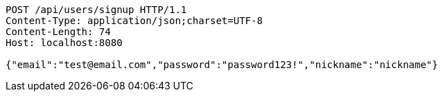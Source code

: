 [source,http,options="nowrap"]
----
POST /api/users/signup HTTP/1.1
Content-Type: application/json;charset=UTF-8
Content-Length: 74
Host: localhost:8080

{"email":"test@email.com","password":"password123!","nickname":"nickname"}
----